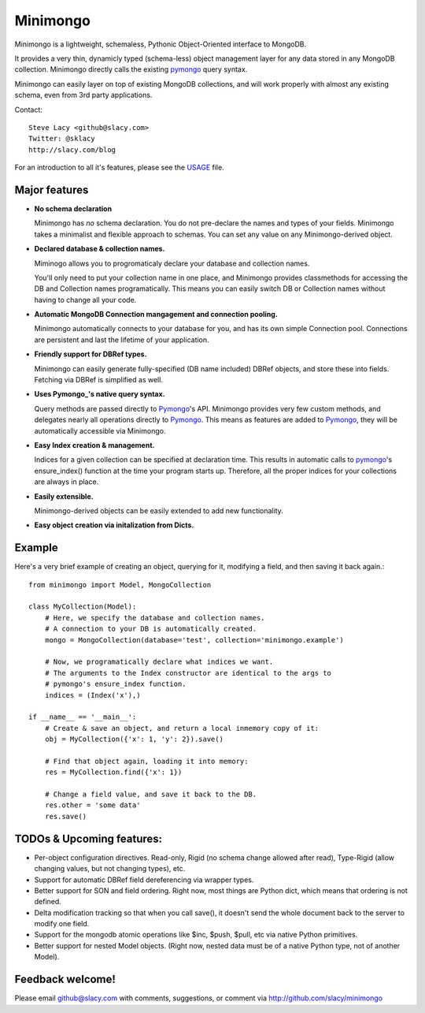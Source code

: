 Minimongo
===========

Minimongo is a lightweight, schemaless, Pythonic Object-Oriented interface
to MongoDB.

It provides a very thin, dynamicly typed (schema-less) object management
layer for any data stored in any MongoDB collection.  Minimongo directly
calls the existing pymongo_ query syntax.

Minimongo can easily layer on top of existing MongoDB collections, and will
work properly with almost any existing schema, even from 3rd party
applications.

Contact::

    Steve Lacy <github@slacy.com>
    Twitter: @sklacy
    http://slacy.com/blog

For an introduction to all it's features, please see the USAGE_ file.

Major features
--------------

* **No schema declaration**

  Minimongo has *no* schema declaration.  You do not pre-declare the names
  and types of your fields.  Minimongo takes a minimalist and flexible
  approach to schemas.  You can set any value on any Minimongo-derived
  object.

* **Declared database & collection names.**

  Miminogo allows you to progromaticaly declare your database and collection
  names.

  You'll only need to put your collection name in one place, and Minimongo
  provides classmethods for accessing the DB and Collection names
  programatically.  This means you can easily switch DB or Collection names
  without having to change all your code.

* **Automatic MongoDB Connection mangagement and connection pooling.**

  Minimongo automatically connects to your database for you, and has its own
  simple Connection pool.  Connections are persistent and last the lifetime
  of your application.

* **Friendly support for DBRef types.**

  Minimongo can easily generate fully-specified (DB name included) DBRef
  objects, and store these into fields.  Fetching via DBRef is simplified as
  well.

* **Uses Pymongo_'s native query syntax.**

  Query methods are passed directly to Pymongo_'s API.  Minimongo provides
  very few custom methods, and delegates nearly all operations directly to
  Pymongo_.  This means as features are added to Pymongo_, they will be
  automatically accessible via Minimongo.

* **Easy Index creation & management.**

  Indices for a given collection can be specified at declaration time.  This
  results in automatic calls to pymongo_'s ensure_index() function at the
  time your program starts up.  Therefore, all the proper indices for your
  collections are always in place.

* **Easily extensible.**

  Minimongo-derived objects can be easily extended to add new functionality.

* **Easy object creation via initalization from Dicts.**


Example
-------

Here's a very brief example of creating an object, querying for it,
modifying a field, and then saving it back again.::

  from minimongo import Model, MongoCollection

  class MyCollection(Model):
      # Here, we specify the database and collection names.
      # A connection to your DB is automatically created.
      mongo = MongoCollection(database='test', collection='minimongo.example')

      # Now, we programatically declare what indices we want.
      # The arguments to the Index constructor are identical to the args to
      # pymongo's ensure_index function.
      indices = (Index('x'),)

  if __name__ == '__main__':
      # Create & save an object, and return a local inmemory copy of it:
      obj = MyCollection({'x': 1, 'y': 2}).save()

      # Find that object again, loading it into memory:
      res = MyCollection.find({'x': 1})

      # Change a field value, and save it back to the DB.
      res.other = 'some data'
      res.save()


TODOs & Upcoming features:
--------------------------

* Per-object configuration directives.  Read-only, Rigid (no schema change
  allowed after read), Type-Rigid (allow changing values, but not changing
  types), etc.

* Support for automatic DBRef field dereferencing via wrapper types.

* Better support for SON and field ordering.  Right now, most things are
  Python dict, which means that ordering is not defined.

* Delta modification tracking so that when you call save(), it doesn't send
  the whole document back to the server to modify one field.

* Support for the mongodb atomic operations like $inc, $push, $pull, etc via
  native Python primitives.

* Better support for nested Model objects. (Right now, nested data must be
  of a native Python type, not of another Model).

Feedback welcome!
-----------------

Please email github@slacy.com with comments, suggestions, or comment via
http://github.com/slacy/minimongo

.. _pymongo: http://api.mongodb.org/python/1.9%2B/index.html
.. _usage: http://github.com/slacy/minimongo/blob/master/USAGE.rst#readme
